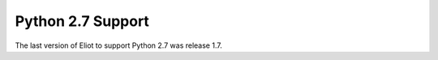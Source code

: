 .. _python2:

Python 2.7 Support
==================

The last version of Eliot to support Python 2.7 was release 1.7.
